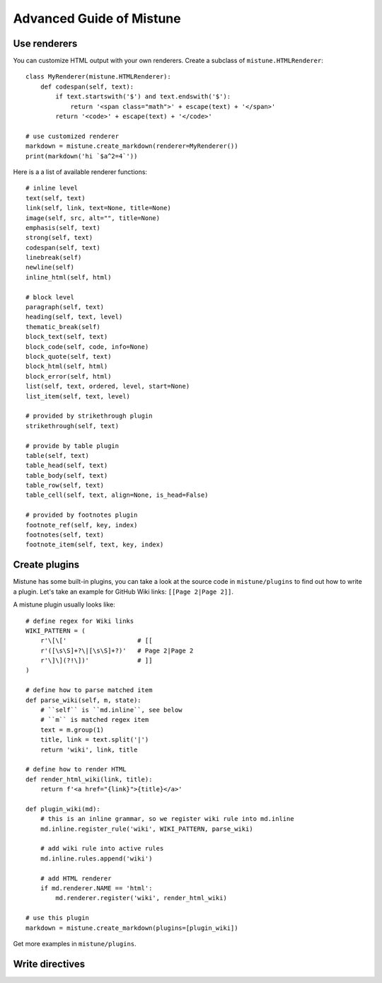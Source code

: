 Advanced Guide of Mistune
=========================


.. _renderers:

Use renderers
-------------

You can customize HTML output with your own renderers. Create a subclass
of ``mistune.HTMLRenderer``::


    class MyRenderer(mistune.HTMLRenderer):
        def codespan(self, text):
            if text.startswith('$') and text.endswith('$'):
                return '<span class="math">' + escape(text) + '</span>'
            return '<code>' + escape(text) + '</code>'

    # use customized renderer
    markdown = mistune.create_markdown(renderer=MyRenderer())
    print(markdown('hi `$a^2=4`'))

Here is a a list of available renderer functions::

    # inline level
    text(self, text)
    link(self, link, text=None, title=None)
    image(self, src, alt="", title=None)
    emphasis(self, text)
    strong(self, text)
    codespan(self, text)
    linebreak(self)
    newline(self)
    inline_html(self, html)

    # block level
    paragraph(self, text)
    heading(self, text, level)
    thematic_break(self)
    block_text(self, text)
    block_code(self, code, info=None)
    block_quote(self, text)
    block_html(self, html)
    block_error(self, html)
    list(self, text, ordered, level, start=None)
    list_item(self, text, level)

    # provided by strikethrough plugin
    strikethrough(self, text)

    # provide by table plugin
    table(self, text)
    table_head(self, text)
    table_body(self, text)
    table_row(self, text)
    table_cell(self, text, align=None, is_head=False)

    # provided by footnotes plugin
    footnote_ref(self, key, index)
    footnotes(self, text)
    footnote_item(self, text, key, index)


.. _plugins:

Create plugins
--------------

Mistune has some built-in plugins, you can take a look at the source code
in ``mistune/plugins`` to find out how to write a plugin. Let's take an
example for GitHub Wiki links: ``[[Page 2|Page 2]]``.

A mistune plugin usually looks like::

    # define regex for Wiki links
    WIKI_PATTERN = (
        r'\[\['                   # [[
        r'([\s\S]+?\|[\s\S]+?)'   # Page 2|Page 2
        r'\]\](?!\])'             # ]]
    )

    # define how to parse matched item
    def parse_wiki(self, m, state):
        # ``self`` is ``md.inline``, see below
        # ``m`` is matched regex item
        text = m.group(1)
        title, link = text.split('|')
        return 'wiki', link, title

    # define how to render HTML
    def render_html_wiki(link, title):
        return f'<a href="{link}">{title}</a>'

    def plugin_wiki(md):
        # this is an inline grammar, so we register wiki rule into md.inline
        md.inline.register_rule('wiki', WIKI_PATTERN, parse_wiki)

        # add wiki rule into active rules
        md.inline.rules.append('wiki')

        # add HTML renderer
        if md.renderer.NAME == 'html':
            md.renderer.register('wiki', render_html_wiki)

    # use this plugin
    markdown = mistune.create_markdown(plugins=[plugin_wiki])

Get more examples in ``mistune/plugins``.

.. _directives:

Write directives
----------------
